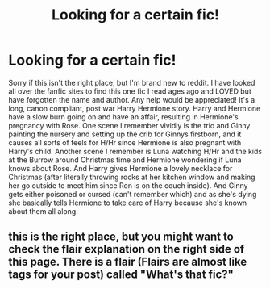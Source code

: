 #+TITLE: Looking for a certain fic!

* Looking for a certain fic!
:PROPERTIES:
:Author: Cactus-Kat2014
:Score: 0
:DateUnix: 1603665361.0
:DateShort: 2020-Oct-26
:END:
Sorry if this isn't the right place, but I'm brand new to reddit. I have looked all over the fanfic sites to find this one fic I read ages ago and LOVED but have forgotten the name and author. Any help would be appreciated! It's a long, canon compliant, post war Harry Hermione story. Harry and Hermione have a slow burn going on and have an affair, resulting in Hermione's pregnancy with Rose. One scene I remember vividly is the trio and Ginny painting the nursery and setting up the crib for Ginnys firstborn, and it causes all sorts of feels for H/Hr since Hermione is also pregnant with Harry's child. Another scene I remember is Luna watching H/Hr and the kids at the Burrow around Christmas time and Hermione wondering if Luna knows about Rose. And Harry gives Hermione a lovely necklace for Christmas (after literally throwing rocks at her kitchen window and making her go outside to meet him since Ron is on the couch inside). And Ginny gets either poisoned or cursed (can't remember which) and as she's dying she basically tells Hermione to take care of Harry because she's known about them all along.


** this is the right place, but you might want to check the flair explanation on the right side of this page. There is a flair (Flairs are almost like tags for your post) called "What's that fic?"
:PROPERTIES:
:Author: Vash_the_Snake
:Score: 1
:DateUnix: 1603850048.0
:DateShort: 2020-Oct-28
:END:
